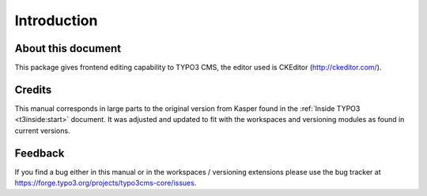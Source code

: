 ﻿.. include:: ../Includes.txt



.. _introduction:

Introduction
------------


.. _about-this-document:

About this document
^^^^^^^^^^^^^^^^^^^

This package gives frontend editing capability to TYPO3 CMS,
the editor used is CKEditor (http://ckeditor.com/).

.. _credits:

Credits
^^^^^^^

This manual corresponds in large parts to the original version from
Kasper found in the :ref:`Inside TYPO3 <t3inside:start>` document. It was adjusted and
updated to fit with the workspaces and versioning modules as found in
current versions.


.. _feedback:

Feedback
^^^^^^^^

If you find a bug either in this manual or in the workspaces /
versioning extensions please use the bug tracker at
https://forge.typo3.org/projects/typo3cms-core/issues.

